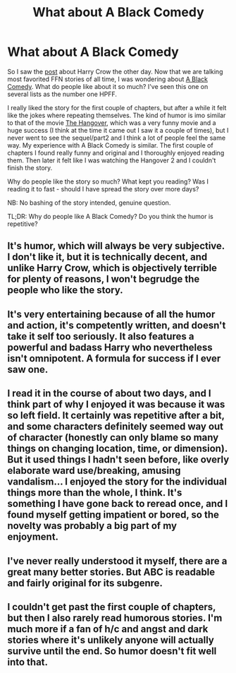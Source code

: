 #+TITLE: What about A Black Comedy

* What about A Black Comedy
:PROPERTIES:
:Author: ClaraBlack
:Score: 7
:DateUnix: 1436436496.0
:DateShort: 2015-Jul-09
:FlairText: Discussion
:END:
So I saw the [[https://www.reddit.com/r/HPfanfiction/comments/3cgps9/how_is_the_hell_is_harry_crow_so_popular/][post]] about Harry Crow the other day. Now that we are talking most favorited FFN stories of all time, I was wondering about [[https://www.fanfiction.net/s/3401052/1/A-Black-Comedy][A Black Comedy]]. What do people like about it so much? I've seen this one on several lists as the number one HPFF.

I really liked the story for the first couple of chapters, but after a while it felt like the jokes where repeating themselves. The kind of humor is imo similar to that of the movie [[https://www.youtube.com/watch?v=vhFVZsk3XEs][The Hangover]], which was a very funny movie and a huge success (I think at the time it came out I saw it a couple of times), but I never went to see the sequel/part2 and I think a lot of people feel the same way. My experience with A Black Comedy is similar. The first couple of chapters I found really funny and original and I thoroughly enjoyed reading them. Then later it felt like I was watching the Hangover 2 and I couldn't finish the story.

Why do people like the story so much? What kept you reading? Was I reading it to fast - should I have spread the story over more days?

NB: No bashing of the story intended, genuine question.

TL;DR: Why do people like A Black Comedy? Do you think the humor is repetitive?


** It's humor, which will always be very subjective. I don't like it, but it is technically decent, and unlike Harry Crow, which is objectively terrible for plenty of reasons, I won't begrudge the people who like the story.
:PROPERTIES:
:Author: PsychoGeek
:Score: 8
:DateUnix: 1436442755.0
:DateShort: 2015-Jul-09
:END:


** It's very entertaining because of all the humor and action, it's competently written, and doesn't take it self too seriously. It also features a powerful and badass Harry who nevertheless isn't omnipotent. A formula for success if I ever saw one.
:PROPERTIES:
:Author: deirox
:Score: 6
:DateUnix: 1436462629.0
:DateShort: 2015-Jul-09
:END:


** I read it in the course of about two days, and I think part of why I enjoyed it was because it was so left field. It certainly was repetitive after a bit, and some characters definitely seemed way out of character (honestly can only blame so many things on changing location, time, or dimension). But it used things I hadn't seen before, like overly elaborate ward use/breaking, amusing vandalism... I enjoyed the story for the individual things more than the whole, I think. It's something I have gone back to reread once, and I found myself getting impatient or bored, so the novelty was probably a big part of my enjoyment.
:PROPERTIES:
:Author: girlikecupcake
:Score: 10
:DateUnix: 1436440289.0
:DateShort: 2015-Jul-09
:END:


** I've never really understood it myself, there are a great many better stories. But ABC is readable and fairly original for its subgenre.
:PROPERTIES:
:Author: flagamuffin
:Score: 3
:DateUnix: 1436436848.0
:DateShort: 2015-Jul-09
:END:


** I couldn't get past the first couple of chapters, but then I also rarely read humorous stories. I'm much more if a fan of h/c and angst and dark stories where it's unlikely anyone will actually survive until the end. So humor doesn't fit well into that.
:PROPERTIES:
:Author: JadeJabberwock
:Score: 1
:DateUnix: 1437026285.0
:DateShort: 2015-Jul-16
:END:
